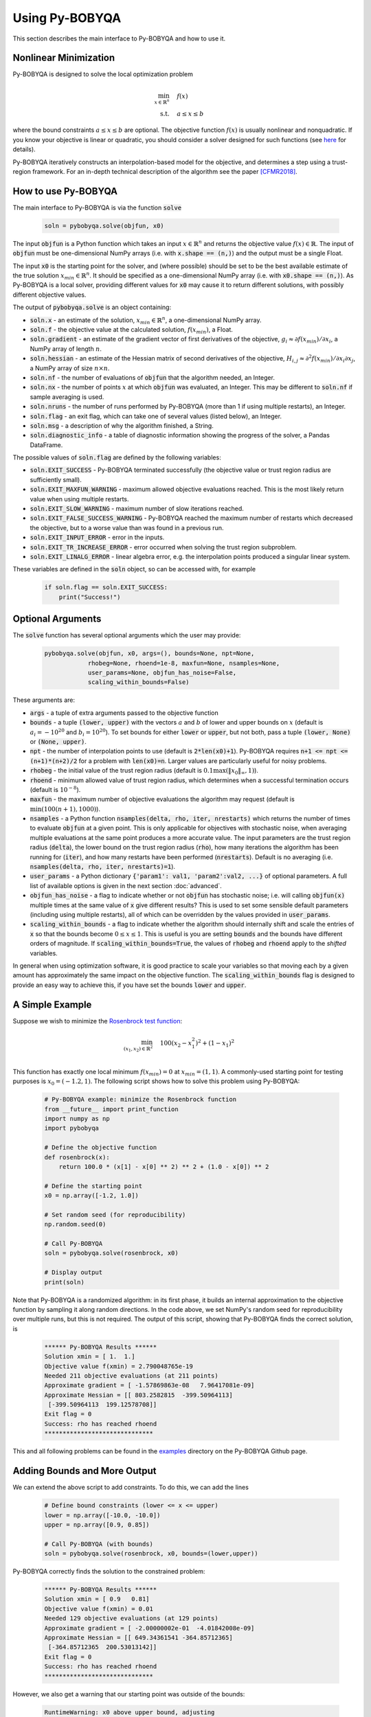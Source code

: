 Using Py-BOBYQA
===============
This section describes the main interface to Py-BOBYQA and how to use it.

Nonlinear Minimization
----------------------
Py-BOBYQA is designed to solve the local optimization problem

.. math::

   \min_{x\in\mathbb{R}^n}  &\quad  f(x) \\
   \text{s.t.} &\quad  a \leq x \leq b

where the bound constraints :math:`a \leq x \leq b` are optional. The objective function :math:`f(x)` is usually nonlinear and nonquadratic. If you know your objective is linear or quadratic, you should consider a solver designed for such functions (see `here <https://neos-guide.org/Optimization-Guide>`_ for details).

Py-BOBYQA iteratively constructs an interpolation-based model for the objective, and determines a step using a trust-region framework.
For an in-depth technical description of the algorithm see the paper [CFMR2018]_.

How to use Py-BOBYQA
--------------------
The main interface to Py-BOBYQA is via the function :code:`solve`

  .. code-block:: python
  
      soln = pybobyqa.solve(objfun, x0)

The input :code:`objfun` is a Python function which takes an input :math:`x\in\mathbb{R}^n` and returns the objective value :math:`f(x)\in\mathbb{R}`. The input of :code:`objfun` must be one-dimensional NumPy arrays (i.e. with :code:`x.shape == (n,)`) and the output must be a single Float.

The input :code:`x0` is the starting point for the solver, and (where possible) should be set to be the best available estimate of the true solution :math:`x_{min}\in\mathbb{R}^n`. It should be specified as a one-dimensional NumPy array (i.e. with :code:`x0.shape == (n,)`).
As Py-BOBYQA is a local solver, providing different values for :code:`x0` may cause it to return different solutions, with possibly different objective values.

The output of :code:`pybobyqa.solve` is an object containing:

* :code:`soln.x` - an estimate of the solution, :math:`x_{min}\in\mathbb{R}^n`, a one-dimensional NumPy array.
* :code:`soln.f` - the objective value at the calculated solution, :math:`f(x_{min})`, a Float.
* :code:`soln.gradient` - an estimate of the gradient vector of first derivatives of the objective, :math:`g_i \approx \partial f(x_{min})/\partial x_i`, a NumPy array of length :math:`n`.
* :code:`soln.hessian` - an estimate of the Hessian matrix of second derivatives of the objective, :math:`H_{i,j} \approx \partial^2 f(x_{min})/\partial x_i \partial x_j`, a NumPy array of size :math:`n\times n`.
* :code:`soln.nf` - the number of evaluations of :code:`objfun` that the algorithm needed, an Integer.
* :code:`soln.nx` - the number of points :math:`x` at which :code:`objfun` was evaluated, an Integer. This may be different to :code:`soln.nf` if sample averaging is used.
* :code:`soln.nruns` - the number of runs performed by Py-BOBYQA (more than 1 if using multiple restarts), an Integer.
* :code:`soln.flag` - an exit flag, which can take one of several values (listed below), an Integer.
* :code:`soln.msg` - a description of why the algorithm finished, a String.
* :code:`soln.diagnostic_info` - a table of diagnostic information showing the progress of the solver, a Pandas DataFrame.

The possible values of :code:`soln.flag` are defined by the following variables:

* :code:`soln.EXIT_SUCCESS` - Py-BOBYQA terminated successfully (the objective value or trust region radius are sufficiently small).
* :code:`soln.EXIT_MAXFUN_WARNING` - maximum allowed objective evaluations reached. This is the most likely return value when using multiple restarts.
* :code:`soln.EXIT_SLOW_WARNING` - maximum number of slow iterations reached.
* :code:`soln.EXIT_FALSE_SUCCESS_WARNING` - Py-BOBYQA reached the maximum number of restarts which decreased the objective, but to a worse value than was found in a previous run.
* :code:`soln.EXIT_INPUT_ERROR` - error in the inputs.
* :code:`soln.EXIT_TR_INCREASE_ERROR` - error occurred when solving the trust region subproblem.
* :code:`soln.EXIT_LINALG_ERROR` - linear algebra error, e.g. the interpolation points produced a singular linear system.

These variables are defined in the :code:`soln` object, so can be accessed with, for example

  .. code-block:: python
  
      if soln.flag == soln.EXIT_SUCCESS:
          print("Success!")

Optional Arguments
------------------
The :code:`solve` function has several optional arguments which the user may provide:

  .. code-block:: python
  
      pybobyqa.solve(objfun, x0, args=(), bounds=None, npt=None,
		  rhobeg=None, rhoend=1e-8, maxfun=None, nsamples=None, 
                  user_params=None, objfun_has_noise=False, 
                  scaling_within_bounds=False)

These arguments are:

* :code:`args` - a tuple of extra arguments passed to the objective function
* :code:`bounds` - a tuple :code:`(lower, upper)` with the vectors :math:`a` and :math:`b` of lower and upper bounds on :math:`x` (default is :math:`a_i=-10^{20}` and :math:`b_i=10^{20}`). To set bounds for either :code:`lower` or :code:`upper`, but not both, pass a tuple :code:`(lower, None)` or :code:`(None, upper)`.
* :code:`npt` - the number of interpolation points to use (default is :code:`2*len(x0)+1`). Py-BOBYQA requires :code:`n+1 <= npt <= (n+1)*(n+2)/2` for a problem with :code:`len(x0)=n`. Larger values are particularly useful for noisy problems.
* :code:`rhobeg` - the initial value of the trust region radius (default is :math:`0.1\max(\|x_0\|_{\infty}, 1)`).
* :code:`rhoend` - minimum allowed value of trust region radius, which determines when a successful termination occurs (default is :math:`10^{-8}`).
* :code:`maxfun` - the maximum number of objective evaluations the algorithm may request (default is :math:`\min(100(n+1),1000)`).
* :code:`nsamples` - a Python function :code:`nsamples(delta, rho, iter, nrestarts)` which returns the number of times to evaluate :code:`objfun` at a given point. This is only applicable for objectives with stochastic noise, when averaging multiple evaluations at the same point produces a more accurate value. The input parameters are the trust region radius (:code:`delta`), the lower bound on the trust region radius (:code:`rho`), how many iterations the algorithm has been running for (:code:`iter`), and how many restarts have been performed (:code:`nrestarts`). Default is no averaging (i.e. :code:`nsamples(delta, rho, iter, nrestarts)=1`).
* :code:`user_params` - a Python dictionary :code:`{'param1': val1, 'param2':val2, ...}` of optional parameters. A full list of available options is given in the next section :doc:`advanced`.
* :code:`objfun_has_noise` - a flag to indicate whether or not :code:`objfun` has stochastic noise; i.e. will calling :code:`objfun(x)` multiple times at the same value of :code:`x` give different results? This is used to set some sensible default parameters (including using multiple restarts), all of which can be overridden by the values provided in :code:`user_params`.
* :code:`scaling_within_bounds` - a flag to indicate whether the algorithm should internally shift and scale the entries of :code:`x` so that the bounds become :math:`0 \leq x \leq 1`. This is useful is you are setting :code:`bounds` and the bounds have different orders of magnitude. If :code:`scaling_within_bounds=True`, the values of :code:`rhobeg` and :code:`rhoend` apply to the *shifted* variables.

In general when using optimization software, it is good practice to scale your variables so that moving each by a given amount has approximately the same impact on the objective function.
The :code:`scaling_within_bounds` flag is designed to provide an easy way to achieve this, if you have set the bounds :code:`lower` and :code:`upper`.

A Simple Example
----------------
Suppose we wish to minimize the `Rosenbrock test function <https://en.wikipedia.org/wiki/Rosenbrock_function>`_:

.. math::

   \min_{(x_1,x_2)\in\mathbb{R}^2}  &\quad  100(x_2-x_1^2)^2 + (1-x_1)^2 \\

This function has exactly one local minimum :math:`f(x_{min})=0` at :math:`x_{min}=(1,1)`. A commonly-used starting point for testing purposes is :math:`x_0=(-1.2,1)`. The following script shows how to solve this problem using Py-BOBYQA:

  .. code-block:: python
  
      # Py-BOBYQA example: minimize the Rosenbrock function
      from __future__ import print_function
      import numpy as np
      import pybobyqa

      # Define the objective function
      def rosenbrock(x):
          return 100.0 * (x[1] - x[0] ** 2) ** 2 + (1.0 - x[0]) ** 2
      
      # Define the starting point
      x0 = np.array([-1.2, 1.0])
      
      # Set random seed (for reproducibility)
      np.random.seed(0)
      
      # Call Py-BOBYQA
      soln = pybobyqa.solve(rosenbrock, x0)
      
      # Display output
      print(soln)
      
Note that Py-BOBYQA is a randomized algorithm: in its first phase, it builds an internal approximation to the objective function by sampling it along random directions. In the code above, we set NumPy's random seed for reproducibility over multiple runs, but this is not required. The output of this script, showing that Py-BOBYQA finds the correct solution, is

  .. code-block:: none
  
      ****** Py-BOBYQA Results ******
      Solution xmin = [ 1.  1.]
      Objective value f(xmin) = 2.790048765e-19
      Needed 211 objective evaluations (at 211 points)
      Approximate gradient = [ -1.57869863e-08   7.96417081e-09]
      Approximate Hessian = [[ 803.2582815  -399.50964113]
       [-399.50964113  199.12578708]]
      Exit flag = 0
      Success: rho has reached rhoend
      ******************************

This and all following problems can be found in the `examples <https://github.com/numericalalgorithmsgroup/pybobyqa/tree/master/examples>`_ directory on the Py-BOBYQA Github page.

Adding Bounds and More Output
-----------------------------
We can extend the above script to add constraints. To do this, we can add the lines

  .. code-block:: python
  
      # Define bound constraints (lower <= x <= upper)
      lower = np.array([-10.0, -10.0])
      upper = np.array([0.9, 0.85])
      
      # Call Py-BOBYQA (with bounds)
      soln = pybobyqa.solve(rosenbrock, x0, bounds=(lower,upper))

Py-BOBYQA correctly finds the solution to the constrained problem:

  .. code-block:: none
  
      ****** Py-BOBYQA Results ******
      Solution xmin = [ 0.9   0.81]
      Objective value f(xmin) = 0.01
      Needed 129 objective evaluations (at 129 points)
      Approximate gradient = [ -2.00000002e-01  -4.01842008e-09]
      Approximate Hessian = [[ 649.34361541 -364.85712365]
       [-364.85712365  200.53013142]]
      Exit flag = 0
      Success: rho has reached rhoend
      ******************************

However, we also get a warning that our starting point was outside of the bounds:

  .. code-block:: none
  
      RuntimeWarning: x0 above upper bound, adjusting

Py-BOBYQA automatically fixes this, and moves :math:`x_0` to a point within the bounds, in this case :math:`x_0=(-1.2,0.85)`.

We can also get Py-BOBYQA to print out more detailed information about its progress using the `logging <https://docs.python.org/3/library/logging.html>`_ module. To do this, we need to add the following lines:

  .. code-block:: python
  
      import logging
      logging.basicConfig(level=logging.INFO, format='%(message)s')
      
      # ... (call pybobyqa.solve)

And we can now see each evaluation of :code:`objfun`:

  .. code-block:: none
  
      Function eval 1 at point 1 has f = 39.65 at x = [-1.2   0.85]
      Initialising (random directions)
      Function eval 2 at point 2 has f = 14.337296 at x = [-1.08  0.85]
      Function eval 3 at point 3 has f = 55.25 at x = [-1.2   0.73]
      ...
      Function eval 128 at point 128 has f = 0.0100000000000225 at x = [ 0.9         0.81000002]
      Function eval 129 at point 129 has f = 0.00999999999999997 at x = [ 0.9   0.81]
      Did a total of 1 run(s)

If we wanted to save this output to a file, we could replace the above call to :code:`logging.basicConfig()` with

  .. code-block:: python
  
      logging.basicConfig(filename="myfile.log", level=logging.INFO, 
                          format='%(message)s', filemode='w')

Example: Noisy Objective Evaluation
-----------------------------------
As described in :doc:`info`, derivative-free algorithms such as Py-BOBYQA are particularly useful when :code:`objfun` has noise. Let's modify the previous example to include random noise in our objective evaluation, and compare it to a derivative-based solver:

  .. code-block:: python
  
      # Py-BOBYQA example: minimize the noisy Rosenbrock function
      from __future__ import print_function
      import numpy as np
      import pybobyqa
      
      # Define the objective function
      def rosenbrock(x):
          return 100.0 * (x[1] - x[0] ** 2) ** 2 + (1.0 - x[0]) ** 2
      
      # Modified objective function: add 1% Gaussian noise
      def rosenbrock_noisy(x):
          return rosenbrock(x) * (1.0 + 1e-2 * np.random.normal(size=(1,))[0])
      
      # Define the starting point
      x0 = np.array([-1.2, 1.0])
      
      # Set random seed (for reproducibility)
      np.random.seed(0)
      
      print("Demonstrate noise in function evaluation:")
      for i in range(5):
          print("objfun(x0) = %s" % str(rosenbrock_noisy(x0)))
      print("")
      
      # Call Py-BOBYQA
      soln = pybobyqa.solve(rosenbrock_noisy, x0)
      
      # Display output
      print(soln)
      
      # Compare with a derivative-based solver
      import scipy.optimize as opt
      soln = opt.minimize(rosenbrock_noisy, x0)
      
      print("")
      print("** SciPy results **")
      print("Solution xmin = %s" % str(soln.x))
      print("Objective value f(xmin) = %.10g" % (soln.fun))
      print("Needed %g objective evaluations" % soln.nfev)
      print("Exit flag = %g" % soln.status)
      print(soln.message)


The output of this is:

  .. code-block:: none
  
      Demonstrate noise in function evaluation:
      objfun(x0) = 24.6269006677
      objfun(x0) = 24.2968380444
      objfun(x0) = 24.4368545922
      objfun(x0) = 24.7422961542
      objfun(x0) = 24.6519490336
      
      ****** Py-BOBYQA Results ******
      Solution xmin = [-1.02866429  1.07341548]
      Objective value f(xmin) = 4.033118937
      Needed 36 objective evaluations (at 36 points)
      Approximate gradient = [-6921247.2999239  -3051622.27188687]
      Approximate Hessian = [[  1.98604897e+15   5.75929121e+14]
       [  5.75929121e+14   7.89533101e+14]]
      Exit flag = 0
      Success: rho has reached rhoend
      ******************************
      
      
      ** SciPy results **
      Solution xmin = [-1.2  1. ]
      Objective value f(xmin) = 23.80943672
      Needed 104 objective evaluations
      Exit flag = 2
      Desired error not necessarily achieved due to precision loss.

Although Py-BOBYQA does not find the true solution (and it cannot produce a good estimate of the objective gradient and Hessian), it still gives a reasonable decrease in the objective. However SciPy's derivative-based solver, which has no trouble solving the noise-free problem, is unable to make any progress.

As noted above, Py-BOBYQA has an input parameter :code:`objfun_has_noise` to indicate if :code:`objfun` has noise in it, which it does in this case. Therefore we can call Py-BOBYQA with

  .. code-block:: python
  
      soln = pybobyqa.solve(rosenbrock_noisy, x0, objfun_has_noise=True)

Using this setting, we get a more accurate solution, and better estimates of the gradient and Hessian:

  .. code-block:: none
  
      ****** Py-BOBYQA Results ******
      Solution xmin = [ 1.  1.]
      Objective value f(xmin) = 3.559647071e-18
      Needed 300 objective evaluations (at 300 points)
      Did a total of 4 runs
      Approximate gradient = [ -3.70447710e-07   1.81205404e-07]
      Approximate Hessian = [[ 804.44834579 -394.71053944]
       [-394.71053944  194.52019795]]
      Exit flag = 1
      Warning (max evals): Objective has been called MAXFUN times
      ******************************


References
----------

.. [CFMR2018]   
   C. Cartis, J. Fiala, B. Marteau and L. Roberts, Improving the Flexibility and Robustness of Model-Based Derivative-Free Optimization Solvers, technical report, University of Oxford, (2018).


